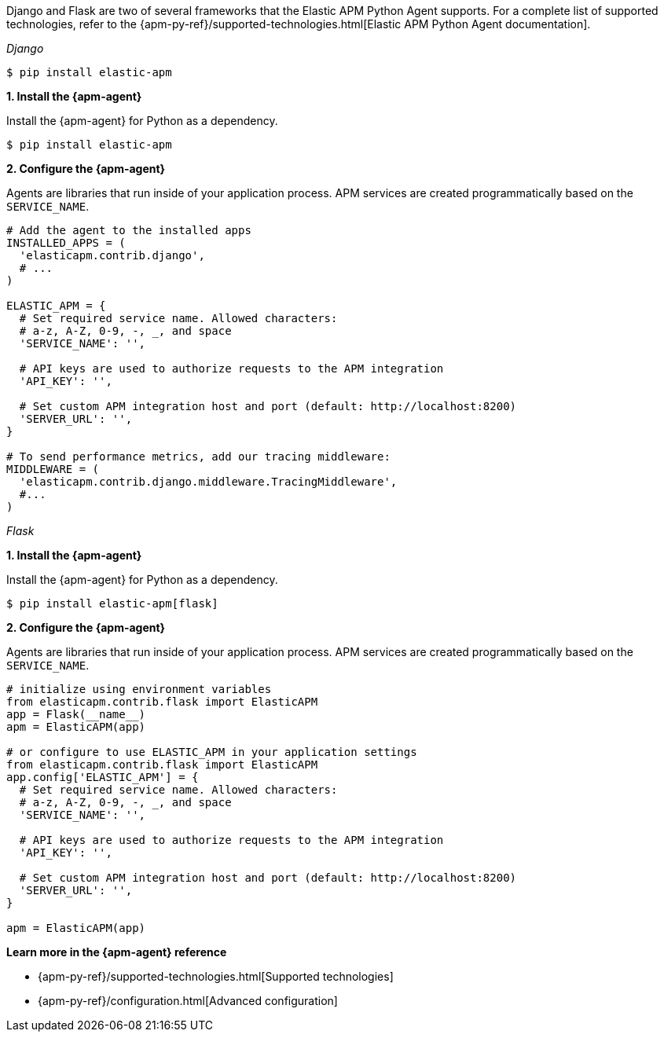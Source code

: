 // Comes from sandbox.elastic.dev/test-books/apm/guide/transclusion/tab-widgets/install-agents/python.mdx

Django and Flask are two of several frameworks that the Elastic APM Python Agent
supports. For a complete list of supported technologies, refer to the
{apm-py-ref}/supported-technologies.html[Elastic APM Python Agent documentation].

_Django_

[source,python]
----
$ pip install elastic-apm
----

**1. Install the {apm-agent}**

Install the {apm-agent} for Python as a dependency.

[source,python]
----
$ pip install elastic-apm
----

**2. Configure the {apm-agent}**

Agents are libraries that run inside of your application process.
APM services are created programmatically based on the `SERVICE_NAME`.

[source,python]
----
# Add the agent to the installed apps
INSTALLED_APPS = (
  'elasticapm.contrib.django',
  # ...
)

ELASTIC_APM = {
  # Set required service name. Allowed characters:
  # a-z, A-Z, 0-9, -, _, and space
  'SERVICE_NAME': '',

  # API keys are used to authorize requests to the APM integration
  'API_KEY': '',

  # Set custom APM integration host and port (default: http://localhost:8200)
  'SERVER_URL': '',
}

# To send performance metrics, add our tracing middleware:
MIDDLEWARE = (
  'elasticapm.contrib.django.middleware.TracingMiddleware',
  #...
)
----

_Flask_

**1. Install the {apm-agent}**

Install the {apm-agent} for Python as a dependency.

[source,python]
----
$ pip install elastic-apm[flask]
----

**2. Configure the {apm-agent}**

Agents are libraries that run inside of your application process.
APM services are created programmatically based on the `SERVICE_NAME`.

[source,python]
----
# initialize using environment variables
from elasticapm.contrib.flask import ElasticAPM
app = Flask(__name__)
apm = ElasticAPM(app)

# or configure to use ELASTIC_APM in your application settings
from elasticapm.contrib.flask import ElasticAPM
app.config['ELASTIC_APM'] = {
  # Set required service name. Allowed characters:
  # a-z, A-Z, 0-9, -, _, and space
  'SERVICE_NAME': '',

  # API keys are used to authorize requests to the APM integration
  'API_KEY': '',

  # Set custom APM integration host and port (default: http://localhost:8200)
  'SERVER_URL': '',
}

apm = ElasticAPM(app)
----

**Learn more in the {apm-agent} reference**

* {apm-py-ref}/supported-technologies.html[Supported technologies]
* {apm-py-ref}/configuration.html[Advanced configuration]
